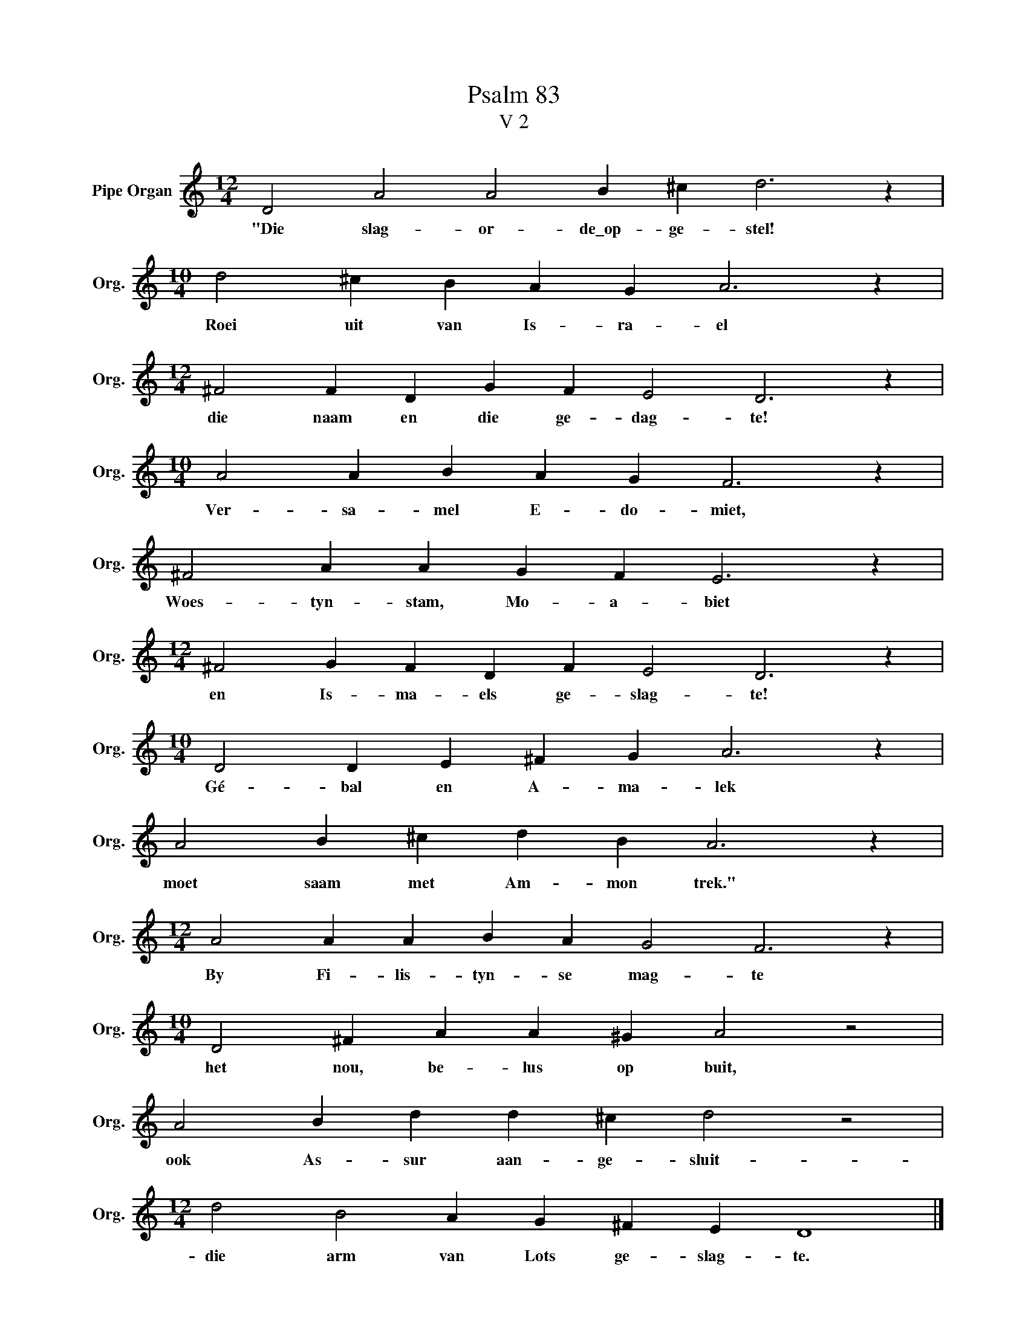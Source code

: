 X:1
T:Psalm 83
T:V 2
L:1/4
M:12/4
I:linebreak $
K:C
V:1 treble nm="Pipe Organ" snm="Org."
V:1
 D2 A2 A2 B ^c d3 z |$[M:10/4] d2 ^c B A G A3 z |$[M:12/4] ^F2 F D G F E2 D3 z |$ %3
w: "Die slag- or- de\_op- ge- stel!|Roei uit van Is- ra- el|die naam en die ge- dag- te!|
[M:10/4] A2 A B A G F3 z |$ ^F2 A A G F E3 z |$[M:12/4] ^F2 G F D F E2 D3 z |$ %6
w: Ver- sa- mel E- do- miet,|Woes- tyn- stam, Mo- a- biet|en Is- ma- els ge- slag- te!|
[M:10/4] D2 D E ^F G A3 z |$ A2 B ^c d B A3 z |$[M:12/4] A2 A A B A G2 F3 z |$ %9
w: Gé- bal en A- ma- lek|moet saam met Am- mon trek."|By Fi- lis- tyn- se mag- te|
[M:10/4] D2 ^F A A ^G A2 z2 |$ A2 B d d ^c d2 z2 |$[M:12/4] d2 B2 A G ^F E D4 |] %12
w: het nou, be- lus op buit,|ook As- sur aan- ge- sluit-|die arm van Lots ge- slag- te.|

